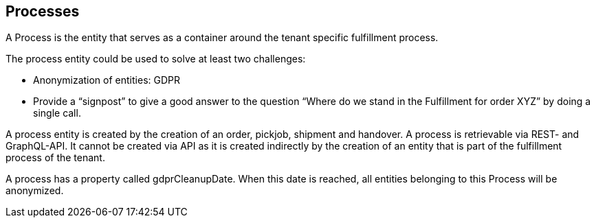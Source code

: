 == Processes

A Process is the entity that serves as a container around the tenant specific fulfillment process.

The process entity could be used to solve at least two challenges:

* Anonymization of entities: GDPR

* Provide a “signpost” to give a good answer to the question “Where do we stand in the Fulfillment for order XYZ” by doing a single call.

A process entity is created by the creation of an order, pickjob, shipment and handover. A process is retrievable via REST- and GraphQL-API. It cannot be created via API as it is created indirectly by the creation of an entity that is part of the fulfillment process of the tenant.

A process has a property called gdprCleanupDate. When this date is reached, all entities belonging to this Process will be anonymized.
